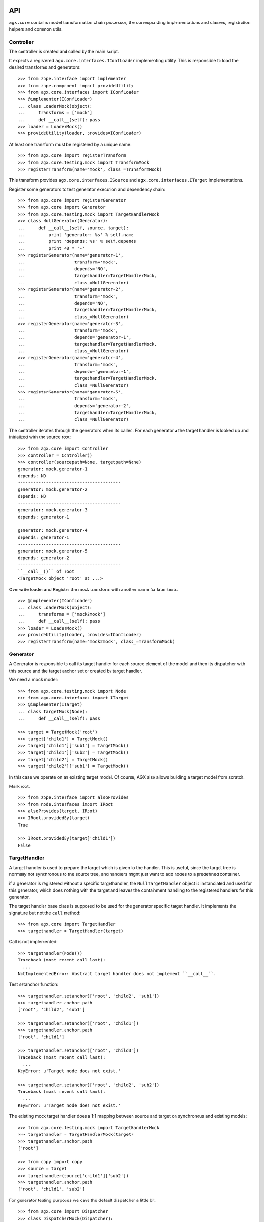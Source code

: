 API
===

``agx.core`` contains model transformation chain processor, the corresponding
implementations and classes, registration helpers and common utils.


Controller
----------

The controller is created and called by the main script.

It expects a registered ``agx.core.interfaces.IConfLoader`` implementing
utility. This is responsible to load the desired transforms and generators::

    >>> from zope.interface import implementer
    >>> from zope.component import provideUtility
    >>> from agx.core.interfaces import IConfLoader
    >>> @implementer(IConfLoader)
    ... class LoaderMock(object):
    ...     transforms = ['mock']
    ...     def __call__(self): pass
    >>> loader = LoaderMock()
    >>> provideUtility(loader, provides=IConfLoader)

At least one transform must be registered by a unique name::

    >>> from agx.core import registerTransform
    >>> from agx.core.testing.mock import TransformMock
    >>> registerTransform(name='mock', class_=TransformMock)

This transform provides ``agx.core.interfaces.ISource`` and
``agx.core.interfaces.ITarget`` implementations.

Register some generators to test generator execution and dependency chain::

    >>> from agx.core import registerGenerator
    >>> from agx.core import Generator
    >>> from agx.core.testing.mock import TargetHandlerMock
    >>> class NullGenerator(Generator):
    ...     def __call__(self, source, target):
    ...         print 'generator: %s' % self.name
    ...         print 'depends: %s' % self.depends
    ...         print 40 * '-'
    >>> registerGenerator(name='generator-1',
    ...                   transform='mock',
    ...                   depends='NO',
    ...                   targethandler=TargetHandlerMock,
    ...                   class_=NullGenerator)
    >>> registerGenerator(name='generator-2',
    ...                   transform='mock',
    ...                   depends='NO',
    ...                   targethandler=TargetHandlerMock,
    ...                   class_=NullGenerator)
    >>> registerGenerator(name='generator-3',
    ...                   transform='mock',
    ...                   depends='generator-1',
    ...                   targethandler=TargetHandlerMock,
    ...                   class_=NullGenerator)
    >>> registerGenerator(name='generator-4',
    ...                   transform='mock',
    ...                   depends='generator-1',
    ...                   targethandler=TargetHandlerMock,
    ...                   class_=NullGenerator)
    >>> registerGenerator(name='generator-5',
    ...                   transform='mock',
    ...                   depends='generator-2',
    ...                   targethandler=TargetHandlerMock,
    ...                   class_=NullGenerator)

The controller iterates through the generators when its called. For each
generator a the target handler is looked up and initialized with the source
root::

    >>> from agx.core import Controller
    >>> controller = Controller()
    >>> controller(sourcepath=None, targetpath=None)
    generator: mock.generator-1
    depends: NO
    ----------------------------------------
    generator: mock.generator-2
    depends: NO
    ----------------------------------------
    generator: mock.generator-3
    depends: generator-1
    ----------------------------------------
    generator: mock.generator-4
    depends: generator-1
    ----------------------------------------
    generator: mock.generator-5
    depends: generator-2
    ----------------------------------------
    ``__call__()`` of root
    <TargetMock object 'root' at ...>

Overwrite loader and Register the mock transform with another name for later
tests::

    >>> @implementer(IConfLoader)
    ... class LoaderMock(object):
    ...     transforms = ['mock2mock']
    ...     def __call__(self): pass
    >>> loader = LoaderMock()
    >>> provideUtility(loader, provides=IConfLoader)
    >>> registerTransform(name='mock2mock', class_=TransformMock)


Generator
---------

A Generator is responsible to call its target handler for each source element
of the model and then its dispatcher with this source and the target anchor set
or created by target handler.

We need a mock model::

    >>> from agx.core.testing.mock import Node
    >>> from agx.core.interfaces import ITarget
    >>> @implementer(ITarget)
    ... class TargetMock(Node):
    ...     def __call__(self): pass
  
    >>> target = TargetMock('root')
    >>> target['child1'] = TargetMock()
    >>> target['child1']['sub1'] = TargetMock()
    >>> target['child1']['sub2'] = TargetMock()
    >>> target['child2'] = TargetMock()
    >>> target['child2']['sub1'] = TargetMock()

In this case we operate on an existing target model. Of course, AGX also allows
building a target model from scratch.

Mark root::

    >>> from zope.interface import alsoProvides
    >>> from node.interfaces import IRoot
    >>> alsoProvides(target, IRoot)
    >>> IRoot.providedBy(target)
    True

    >>> IRoot.providedBy(target['child1'])
    False


TargetHandler
-------------

A target handler is used to prepare the target which is given to the handler.
This is useful, since the target tree is normally not synchronous to the source
tree, and handlers might just want to add nodes to a predefined container.

if a generator is registered without a specific targethandler, the
``NullTargetHandler`` object is instanciated and used for this generator, which
does nothing with the target and leaves the containment handling to the
registered handlers for this generator. 

The target handler base class is supposed to be used for the generator specific
target handler. It implements the signature but not the ``call`` method::

    >>> from agx.core import TargetHandler
    >>> targethandler = TargetHandler(target)

Call is not implemented::

    >>> targethandler(Node())
    Traceback (most recent call last):
      ...
    NotImplementedError: Abstract target handler does not implement ``__call__``.

Test setanchor function::

    >>> targethandler.setanchor(['root', 'child2', 'sub1'])
    >>> targethandler.anchor.path
    ['root', 'child2', 'sub1']

    >>> targethandler.setanchor(['root', 'child1'])
    >>> targethandler.anchor.path
    ['root', 'child1']

    >>> targethandler.setanchor(['root', 'child3'])
    Traceback (most recent call last):
      ...
    KeyError: u'Target node does not exist.'

    >>> targethandler.setanchor(['root', 'child2', 'sub2'])
    Traceback (most recent call last):
      ...
    KeyError: u'Target node does not exist.'

The existing mock target handler does a 1:1 mapping between source and target
on synchronous and existing models::

    >>> from agx.core.testing.mock import TargetHandlerMock
    >>> targethandler = TargetHandlerMock(target)
    >>> targethandler.anchor.path
    ['root']

    >>> from copy import copy
    >>> source = target
    >>> targethandler(source['child1']['sub2'])
    >>> targethandler.anchor.path
    ['root', 'child1', 'sub2']

For generator testing purposes we cave the default dispatcher a little bit::

    >>> from agx.core import Dispatcher
    >>> class DispatcherMock(Dispatcher):
    ...     def __call__(self, source, target):
    ...         print 'source: ' + str(source.path)
    ...         print 'target: ' + str(target.anchor.path)

Register a generator. The refering dispatcher and target handler are registered
here as well under the same name as the generator::

    >>> from agx.core import registerGenerator
    >>> from agx.core import Generator
    >>> registerGenerator(name='mockgenerator',
    ...                   transform='mock2mock',
    ...                   depends='NO',
    ...                   targethandler=TargetHandlerMock,
    ...                   dispatcher=DispatcherMock,
    ...                   class_=Generator)

Lookup the generator. The name of the generator is combined out of transform
name and generator name::

    >>> from zope.component import getUtility
    >>> from agx.core.interfaces import IGenerator
    >>> generator = getUtility(IGenerator, name='mock2mock.mockgenerator')
    >>> generator
    <agx.core._api.Generator object at ...>

    >>> generator.name
    'mock2mock.mockgenerator'

    >>> from agx.core.interfaces import IDispatcher
    >>> getUtility(IDispatcher, name='mock2mock.mockgenerator')
    <DispatcherMock object at ...>

    >>> from agx.core.interfaces import ITargetHandler
    >>> getUtility(ITargetHandler, name='mock2mock.mockgenerator')
    <agx.core.testing.mock.TargetHandlerMock object at ...>

    >>> generator(source, targethandler)
    source: ['root']
    target: ['root']
    source: ['root', 'child1']
    target: ['root', 'child1']
    source: ['root', 'child1', 'sub1']
    target: ['root', 'child1', 'sub1']
    source: ['root', 'child1', 'sub2']
    target: ['root', 'child1', 'sub2']
    source: ['root', 'child2']
    target: ['root', 'child2']
    source: ['root', 'child2', 'sub1']
    target: ['root', 'child2', 'sub1']


Scopes
------

A Scope is used by the dispatcher to check whether a source element should be
processed or not. This is done due to interfaces provided by the source node.
A scope is bound to a transform::

    >>> from agx.core import registerScope
    >>> from zope.interface import Interface
    >>> class IFoo(Interface):
    ...     """Marker for ``foo`` node.
    ...     """
    >>> class IBar(Interface):
    ...     """Marker for ``foo`` node.
    ...     """

    >>> registerScope('foo', 'mock2mock', IFoo)
    >>> registerScope('bar', 'mock2mock', IBar)
    >>> registerScope('foobar', 'mock2mock', [IFoo, IBar])
    >>> registerScope('all', 'mock2mock', Interface)
    >>> from agx.core.interfaces import IScope
    >>> from zope.component import getUtilitiesFor
    >>> scopes = getUtilitiesFor(IScope)
    >>> scopes = [name for name, util in scopes]
    >>> scopes.sort()

Note that u'mocktransform.dummyscope' was registered due ZCML tests::

    >>> len(scopes) > 0
    True

Mark some source node to be either IFoo or IBar::

    >>> from zope.interface import alsoProvides
    >>> alsoProvides(source['child1'], IFoo)
    >>> alsoProvides(source['child2']['sub1'], IFoo)
    >>> alsoProvides(source['child2']['sub1'], IBar)

Check if scope object works as expected::

    >>> barscope = getUtility(IScope, name=u'mock2mock.bar')
    >>> barscope(source)
    False

    >>> barscope(source['child2']['sub1'])
    True


Handlers
--------

While a target handler is responsible to provide transform specific general
target handling, i.e. map XMI packages to filesystem directories and create
target nodes for them if required, the handler implementations know about the
details.

They read and write tokens, acquire information from the source tree, create
target leafs, i.e. templates and contain the business logic.

A handler is registered for a transform and a generator by a name. The name
of a handler must be unique inside its namespace
``'transformname.generatorname.*'``.

A handler could be bound to a scope and you can define the execution order of
handlers inside its generator::

    >>> from agx.core import Handler
    >>> class HandlerMock(Handler):
    ...     def __call__(self, source, target):
    ...         print 40 * '-'
    ...         print 'handler: %s' % self.name
    ...         print 'path: %s' % source.path
    ...         print 'order: %s' % self.order

    >>> from agx.core import registerHandler
    >>> registerHandler(name='nullhandler',
    ...                 transform='mock2mock',
    ...                 generator='testgenerator',
    ...                 scope=None,
    ...                 class_=HandlerMock,
    ...                 attribute=None,
    ...                 order=-1)

    >>> from agx.core.interfaces import IHandler
    >>> getUtility(IHandler, name='mock2mock.testgenerator.nullhandler')
    <HandlerMock object at ...>

We don't want to subclass the handler every time, so we provide a decorator for
convenience::

    >>> from agx.core import handler

    >>> @handler('foohandler', 'mock2mock', 'testgenerator', 'foo', 4)
    ... def foohandler(self, source, target):
    ...     print 40 * '-'
    ...     print 'handler: %s' % self.name
    ...     print 'path: %s' % source.path
    ...     print 'order: %s' % self.order
    ...     print 'IFoo provided: %s' % str(IFoo.providedBy(source))

    >>> foohandler = getUtility(IHandler,
    ...              name='mock2mock.testgenerator.foohandler')
    >>> foohandler._callfunc
    <function foohandler at ...>

Register some more handlers for dispatcher testing::

    >>> @handler('barhandler', 'mock2mock', 'testgenerator', 'bar', 3)
    ... def barhandler(self, source, target):
    ...     print 40 * '-'
    ...     print 'handler: %s' % self.name
    ...     print 'path: %s' % source.path
    ...     print 'order: %s' % self.order
    ...     print 'IBar provided: %s' % str(IBar.providedBy(source))

    >>> @handler('foobarhandler', 'mock2mock', 'testgenerator', 'foo', 2)
    ... def foobarhandler(self, source, target):
    ...     print 40 * '-'
    ...     print 'handler: %s' % self.name
    ...     print 'path: %s' % source.path
    ...     print 'order: %s' % self.order
    ...     print 'IFoo and IBar provided: %s %s' % (str(IFoo.providedBy(source)),
    ...                                              str(IBar.providedBy(source)))

    >>> @handler('interfacehandler', 'mock2mock', 'testgenerator', 'all', 1)
    ... def ifacehandler(self, source, target):
    ...     print 40 * '-'
    ...     print 'handler: %s' % self.name
    ...     print 'path: %s' % source.path
    ...     print 'order: %s' % self.order
    ...     print 'interface provided'


Dispatcher
----------

The dispatcher is responsible to lookup handlers for the generator namespace,
check the source node against the scope if defined and execute the handlers in
a defined order.

If an order is not defined, the referring handlers are executed after those with
a defined order.

Define our test source and target models on the already registered transform
mock (where we have all our stuff bound to)::

    >>> from agx.core.interfaces import ITransform
    >>> transform = getUtility(ITransform, name='mock2mock')
    >>> transform._source = source
    >>> transform._target = target

Define another mockgenerator that it uses the default dispatcher::

    >>> registerGenerator(name='testgenerator',
    ...                   transform='mock2mock',
    ...                   depends='NO',
    ...                   targethandler=TargetHandlerMock)

And call the mock controller again. Note that 2 generators are executed now.
The 'mockgenerator' and the 'testgenerator' for transform 'mock2mock'::

    >>> controller(None, None)
    source: ['root']
    target: ['root']
    source: ['root', 'child1']
    target: ['root', 'child1']
    source: ['root', 'child1', 'sub1']
    target: ['root', 'child1', 'sub1']
    source: ['root', 'child1', 'sub2']
    target: ['root', 'child1', 'sub2']
    source: ['root', 'child2']
    target: ['root', 'child2']
    source: ['root', 'child2', 'sub1']
    target: ['root', 'child2', 'sub1']
    ----------------------------------------
    handler: mock2mock.testgenerator.interfacehandler
    path: ['root']
    order: 1
    interface provided
    ----------------------------------------
    handler: mock2mock.testgenerator.nullhandler
    path: ['root']
    order: -1
    ----------------------------------------
    handler: mock2mock.testgenerator.interfacehandler
    path: ['root', 'child1']
    order: 1
    interface provided
    ----------------------------------------
    handler: mock2mock.testgenerator.foobarhandler
    path: ['root', 'child1']
    order: 2
    IFoo and IBar provided: True False
    ----------------------------------------
    handler: mock2mock.testgenerator.foohandler
    path: ['root', 'child1']
    order: 4
    IFoo provided: True
    ----------------------------------------
    handler: mock2mock.testgenerator.nullhandler
    path: ['root', 'child1']
    order: -1
    ----------------------------------------
    handler: mock2mock.testgenerator.interfacehandler
    path: ['root', 'child1', 'sub1']
    order: 1
    interface provided
    ----------------------------------------
    handler: mock2mock.testgenerator.nullhandler
    path: ['root', 'child1', 'sub1']
    order: -1
    ----------------------------------------
    handler: mock2mock.testgenerator.interfacehandler
    path: ['root', 'child1', 'sub2']
    order: 1
    interface provided
    ----------------------------------------
    handler: mock2mock.testgenerator.nullhandler
    path: ['root', 'child1', 'sub2']
    order: -1
    ----------------------------------------
    handler: mock2mock.testgenerator.interfacehandler
    path: ['root', 'child2']
    order: 1
    interface provided
    ----------------------------------------
    handler: mock2mock.testgenerator.nullhandler
    path: ['root', 'child2']
    order: -1
    ----------------------------------------
    handler: mock2mock.testgenerator.interfacehandler
    path: ['root', 'child2', 'sub1']
    order: 1
    interface provided
    ----------------------------------------
    handler: mock2mock.testgenerator.foobarhandler
    path: ['root', 'child2', 'sub1']
    order: 2
    IFoo and IBar provided: True True
    ----------------------------------------
    handler: mock2mock.testgenerator.barhandler
    path: ['root', 'child2', 'sub1']
    order: 3
    IBar provided: True
    ----------------------------------------
    handler: mock2mock.testgenerator.foohandler
    path: ['root', 'child2', 'sub1']
    order: 4
    IFoo provided: True
    ----------------------------------------
    handler: mock2mock.testgenerator.nullhandler
    path: ['root', 'child2', 'sub1']
    order: -1
    <TargetMock object 'root' at ...>


Tokens
======

Tokens are used to communicate between different generators and handlers,
and/or collect data for final target writing.

A generator might define the contract that some data must be written to a
specific token. the target node reads from this for writing::

    >>> from agx.core import token
    >>> tok = token('foobar', True, foo=Node('foo'), bar=Node('bar'))
    >>> tok
    <agx.core._api.Token object at ...>

    >>> tok.foo
    <Node object 'foo' at ...>

    >>> tok.bar
    <Node object 'bar' at ...>

    >>> tok.bar['data'] = Node('data')

    now get an existing token and verify that extra parameters get added to it
    >>> tok = token('foobar', True, baz='SomeString')
    >>> tok.baz
    'SomeString'

Change a value of the token::

    >>> tok.foo = 'foochanged'

Read token again::

    >>> tok1 = token('foobar', False)
    >>> tok1.foo
    'foochanged'

Read previously added data::

    >>> tok1.bar['data']
    <Node object 'data' at ...>

Reset the token::

    >>> tok2 = token('foobar', False, reset=True, foo=None, bar=None)
    >>> tok2.foo

    >>> tok2.bar

Read token for a specific path::

    >>> tok3 = token(target['child2']['sub1'].path, True)
    >>> tok3.name
    'root.child2.sub1'

Finally try to read an unexisting token::

    >>> tok4 = token('inexistent', False)
    Traceback (most recent call last):
      ...
    ComponentLookupError: (<InterfaceClass agx.core.interfaces.IToken>,
    'inexistent')

